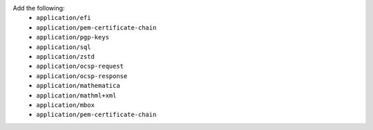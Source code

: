 Add the following:
   - ``application/efi``
   - ``application/pem-certificate-chain``
   - ``application/pgp-keys``
   - ``application/sql``
   - ``application/zstd``
   - ``application/ocsp-request``
   - ``application/ocsp-response``
   - ``application/mathematica``
   - ``application/mathml+xml``
   - ``application/mbox``
   - ``application/pem-certificate-chain``
